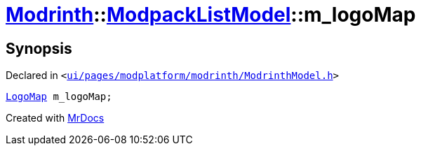 [#Modrinth-ModpackListModel-m_logoMap]
= xref:Modrinth.adoc[Modrinth]::xref:Modrinth/ModpackListModel.adoc[ModpackListModel]::m&lowbar;logoMap
:relfileprefix: ../../
:mrdocs:


== Synopsis

Declared in `&lt;https://github.com/PrismLauncher/PrismLauncher/blob/develop/launcher/ui/pages/modplatform/modrinth/ModrinthModel.h#L108[ui&sol;pages&sol;modplatform&sol;modrinth&sol;ModrinthModel&period;h]&gt;`

[source,cpp,subs="verbatim,replacements,macros,-callouts"]
----
xref:Modrinth/LogoMap.adoc[LogoMap] m&lowbar;logoMap;
----



[.small]#Created with https://www.mrdocs.com[MrDocs]#
